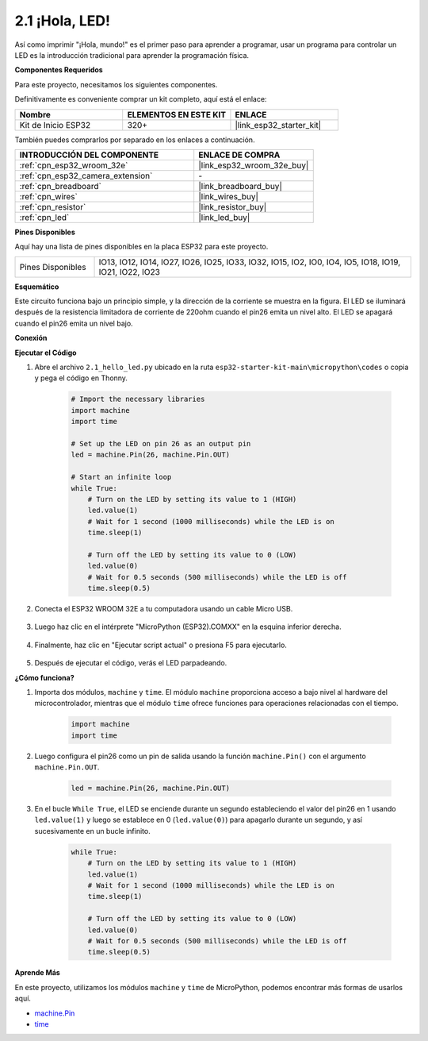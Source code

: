 .. _py_blink:

2.1 ¡Hola, LED! 
=======================================

Así como imprimir "¡Hola, mundo!" es el primer paso para aprender a programar, usar un programa para controlar un LED es la introducción tradicional para aprender la programación física.

**Componentes Requeridos**

Para este proyecto, necesitamos los siguientes componentes.

Definitivamente es conveniente comprar un kit completo, aquí está el enlace:

.. list-table::
    :widths: 20 20 20
    :header-rows: 1

    *   - Nombre	
        - ELEMENTOS EN ESTE KIT
        - ENLACE
    *   - Kit de Inicio ESP32
        - 320+
        - |link_esp32_starter_kit|

También puedes comprarlos por separado en los enlaces a continuación.

.. list-table::
    :widths: 30 20
    :header-rows: 1

    *   - INTRODUCCIÓN DEL COMPONENTE
        - ENLACE DE COMPRA

    *   - :ref:`cpn_esp32_wroom_32e`
        - |link_esp32_wroom_32e_buy|
    *   - :ref:`cpn_esp32_camera_extension`
        - \-
    *   - :ref:`cpn_breadboard`
        - |link_breadboard_buy|
    *   - :ref:`cpn_wires`
        - |link_wires_buy|
    *   - :ref:`cpn_resistor`
        - |link_resistor_buy|
    *   - :ref:`cpn_led`
        - |link_led_buy|

**Pines Disponibles**

Aquí hay una lista de pines disponibles en la placa ESP32 para este proyecto.

.. list-table::
    :widths: 5 20 

    * - Pines Disponibles
      - IO13, IO12, IO14, IO27, IO26, IO25, IO33, IO32, IO15, IO2, IO0, IO4, IO5, IO18, IO19, IO21, IO22, IO23

**Esquemático**

.. image:: ../../img/circuit/circuit_2.1_led.png

Este circuito funciona bajo un principio simple, y la dirección de la corriente se muestra en la figura. El LED se iluminará después de la resistencia limitadora de corriente de 220ohm cuando el pin26 emita un nivel alto. El LED se apagará cuando el pin26 emita un nivel bajo.

**Conexión**

.. image:: ../../img/wiring/2.1_hello_led_bb.png

**Ejecutar el Código**

#. Abre el archivo ``2.1_hello_led.py`` ubicado en la ruta ``esp32-starter-kit-main\micropython\codes`` o copia y pega el código en Thonny. 

    .. code-block:: python

        # Import the necessary libraries
        import machine
        import time

        # Set up the LED on pin 26 as an output pin
        led = machine.Pin(26, machine.Pin.OUT)

        # Start an infinite loop
        while True:
            # Turn on the LED by setting its value to 1 (HIGH)
            led.value(1)
            # Wait for 1 second (1000 milliseconds) while the LED is on
            time.sleep(1)

            # Turn off the LED by setting its value to 0 (LOW)
            led.value(0)
            # Wait for 0.5 seconds (500 milliseconds) while the LED is off
            time.sleep(0.5)

#. Conecta el ESP32 WROOM 32E a tu computadora usando un cable Micro USB. 

    .. image:: ../../img/plugin_esp32.png
        :width: 600
        :align: center

#. Luego haz clic en el intérprete "MicroPython (ESP32).COMXX" en la esquina inferior derecha.

    .. image:: ../python_start/img/sec_inter.png

#. Finalmente, haz clic en "Ejecutar script actual" o presiona F5 para ejecutarlo.

    .. image:: ../python_start/img/quick_guide2.png

#. Después de ejecutar el código, verás el LED parpadeando.


**¿Cómo funciona?**

#. Importa dos módulos, ``machine`` y ``time``. El módulo ``machine`` proporciona acceso a bajo nivel al hardware del microcontrolador, mientras que el módulo ``time`` ofrece funciones para operaciones relacionadas con el tiempo.

    .. code-block:: python

        import machine
        import time

#. Luego configura el pin26 como un pin de salida usando la función ``machine.Pin()`` con el argumento ``machine.Pin.OUT``. 

    .. code-block:: python

        led = machine.Pin(26, machine.Pin.OUT)

#. En el bucle ``While True``, el LED se enciende durante un segundo estableciendo el valor del pin26 en 1 usando ``led.value(1)`` y luego se establece en 0 (``led.value(0)``) para apagarlo durante un segundo, y así sucesivamente en un bucle infinito.

    .. code-block:: python
        
        while True:
            # Turn on the LED by setting its value to 1 (HIGH)
            led.value(1)
            # Wait for 1 second (1000 milliseconds) while the LED is on
            time.sleep(1)

            # Turn off the LED by setting its value to 0 (LOW)
            led.value(0)
            # Wait for 0.5 seconds (500 milliseconds) while the LED is off
            time.sleep(0.5)




**Aprende Más**

En este proyecto, utilizamos los módulos ``machine`` y ``time`` de MicroPython, podemos encontrar más formas de usarlos aquí.

* `machine.Pin <https://docs.micropython.org/en/latest/library/machine.Pin.html>`_

* `time <https://docs.micropython.org/en/latest/library/time.html>`_



